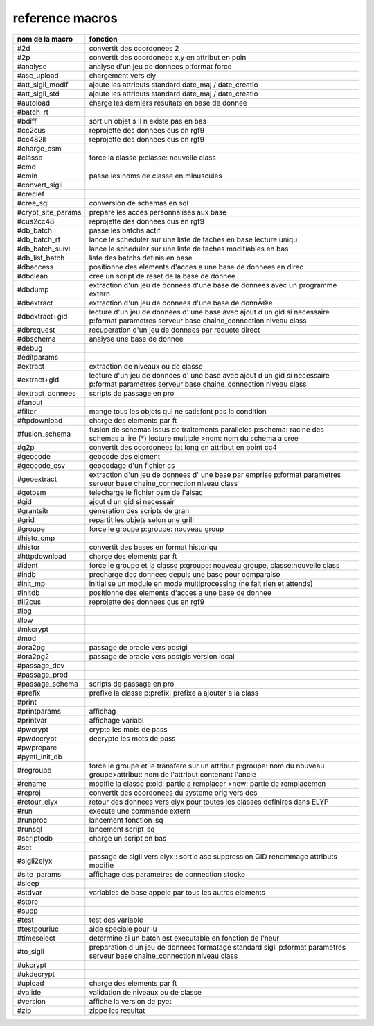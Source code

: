 reference macros
----------------

=========================  ========
     nom de la macro       fonction
=========================  ========
#2d                        convertit des coordonees 2
#2p                        convertit des coordonees x,y en attribut en poin
#analyse                   analyse d'un jeu de donnees p:format force
#asc_upload                chargement vers ely
#att_sigli_modif           ajoute les attributs standard  date_maj / date_creatio
#att_sigli_std             ajoute les attributs standard  date_maj / date_creatio
#autoload                  charge les derniers resultats en base de donnee
#batch_rt                  
#bdiff                     sort un objet s il n existe pas en bas
#cc2cus                    reprojette des donnees cus en rgf9
#cc482ll                   reprojette des donnees cus en rgf9
#charge_osm                
#classe                    force la classe p:classe: nouvelle class
#cmd                       
#cmin                      passe les noms de classe en minuscules
#convert_sigli             
#creclef                   
#cree_sql                  conversion de schemas en sql
#crypt_site_params         prepare les acces personnalises aux base
#cus2cc48                  reprojette des donnees cus en rgf9
#db_batch                  passe les batchs actif
#db_batch_rt               lance le scheduler sur une liste de taches en base lecture uniqu
#db_batch_suivi            lance le scheduler sur une liste de taches modifiables en bas
#db_list_batch             liste des batchs definis en base
#dbaccess                  positionne des elements d'acces a une base de donnees en direc
#dbclean                   cree un script de reset de la base de donnee
#dbdump                    extraction d'un jeu de donnees d'une base de donnees avec un programme extern
#dbextract                 extraction d'un jeu de donnees d'une base de donnÃ©e
#dbextract+gid             lecture d'un jeu de donnees d' une base avec ajout d un gid si necessaire p:format parametres serveur base chaine_connection niveau class
#dbrequest                 recuperation d'un jeu de donnees par requete direct
#dbschema                  analyse une base de donnee
#debug                     
#editparams                
#extract                   extraction de niveaux ou de classe
#extract+gid               lecture d'un jeu de donnees d' une base avec ajout d un gid si necessaire p:format parametres serveur base chaine_connection niveau class
#extract_donnees           scripts de passage en pro
#fanout                    
#filter                    mange tous les objets qui ne satisfont pas la condition
#ftpdownload               charge des elements par ft
#fusion_schema             fusion de schemas issus de traitements paralleles p:schema: racine des schemas a lire (*) lecture multiple >nom: nom du schema a cree
#g2p                       convertit des coordonees lat long en attribut en point cc4
#geocode                   geocode des element
#geocode_csv               geocodage d'un fichier cs
#geoextract                extraction d'un jeu de donnees d' une base par emprise p:format parametres serveur base chaine_connection niveau class
#getosm                    telecharge le fichier osm de l'alsac
#gid                       ajout d un gid si necessair
#grantsitr                 generation des scripts de gran
#grid                      repartit les objets selon une grill
#groupe                    force le groupe p:groupe: nouveau group
#histo_cmp                 
#histor                    convertit des bases en format historiqu
#httpdownload              charge des elements par ft
#ident                     force le groupe et la classe p:groupe: nouveau groupe, classe:nouvelle class
#indb                      precharge des donnees depuis une base pour comparaiso
#init_mp                   initialise un module en mode multiprocessing (ne fait rien et attends)
#initdb                    positionne des elements d'acces a une base de donnee
#ll2cus                    reprojette des donnees cus en rgf9
#log                       
#low                       
#mkcrypt                   
#mod                       
#ora2pg                    passage de oracle vers postgi
#ora2pg2                   passage de oracle vers postgis version local
#passage_dev               
#passage_prod              
#passage_schema            scripts de passage en pro
#prefix                    prefixe la classe p:prefix: prefixe a ajouter a la class
#print                     
#printparams               affichag
#printvar                  affichage variabl
#pwcrypt                   crypte les mots de pass
#pwdecrypt                 decrypte les mots de pass
#pwprepare                 
#pyetl_init_db             
#regroupe                  force le groupe et le transfere sur un attribut p:groupe: nom du nouveau groupe>attribut: nom de l'attribut contenant l'ancie
#rename                    modifie la classe p:old: partie a remplacer >new: partie de remplacemen
#reproj                    convertit des coordonees du systeme orig vers des
#retour_elyx               retour des donnees vers elyx pour toutes les classes definires dans ELYP
#run                       execute une commande extern
#runproc                   lancement fonction_sq
#runsql                    lancement script_sq
#scriptodb                 charge un script en bas
#set                       
#sigli2elyx                passage de sigli vers elyx : sortie asc suppression GID renommage attributs modifie
#site_params               affichage des parametres de connection stocke
#sleep                     
#stdvar                    variables de base appele par tous les autres elements
#store                     
#supp                      
#test                      test des variable
#testpourluc               aide speciale pour lu
#timeselect                determine si un batch est executable en fonction de l'heur
#to_sigli                  preparation d'un jeu de donnees formatage standard sigli p:format parametres serveur base chaine_connection niveau class
#ukcrypt                   
#ukdecrypt                 
#upload                    charge des elements par ft
#valide                    validation de niveaux ou de classe
#version                   affiche la version de pyet
#zip                       zippe les resultat
=========================  ========


